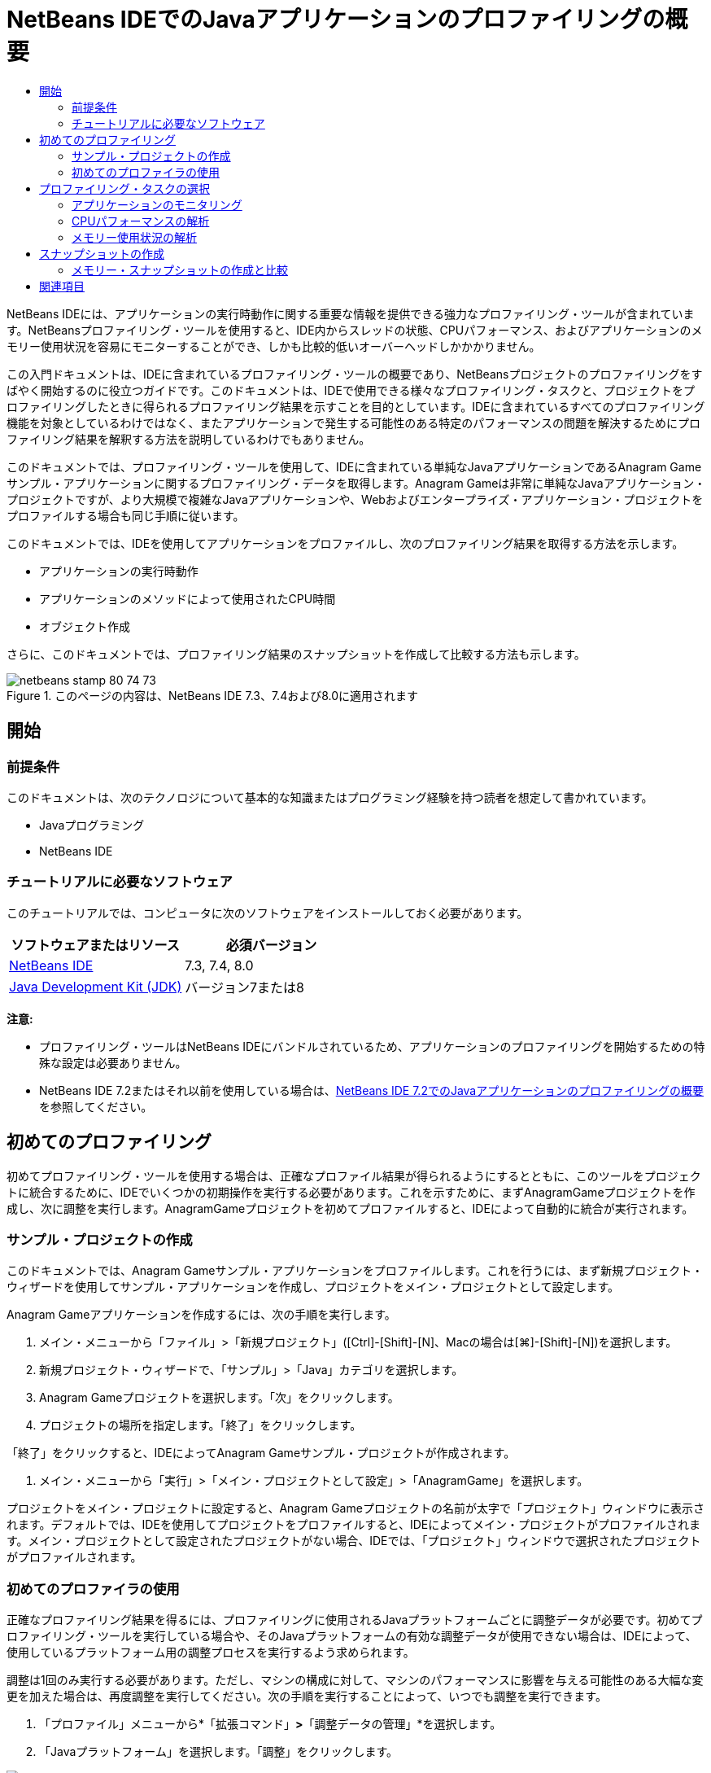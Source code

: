 // 
//     Licensed to the Apache Software Foundation (ASF) under one
//     or more contributor license agreements.  See the NOTICE file
//     distributed with this work for additional information
//     regarding copyright ownership.  The ASF licenses this file
//     to you under the Apache License, Version 2.0 (the
//     "License"); you may not use this file except in compliance
//     with the License.  You may obtain a copy of the License at
// 
//       http://www.apache.org/licenses/LICENSE-2.0
// 
//     Unless required by applicable law or agreed to in writing,
//     software distributed under the License is distributed on an
//     "AS IS" BASIS, WITHOUT WARRANTIES OR CONDITIONS OF ANY
//     KIND, either express or implied.  See the License for the
//     specific language governing permissions and limitations
//     under the License.
//

= NetBeans IDEでのJavaアプリケーションのプロファイリングの概要
:jbake-type: tutorial
:jbake-tags: tutorials 
:markup-in-source: verbatim,quotes,macros
:jbake-status: published
:icons: font
:syntax: true
:source-highlighter: pygments
:toc: left
:toc-title:
:description: NetBeans IDEでのJavaアプリケーションのプロファイリングの概要 - Apache NetBeans
:keywords: Apache NetBeans, Tutorials, NetBeans IDEでのJavaアプリケーションのプロファイリングの概要

NetBeans IDEには、アプリケーションの実行時動作に関する重要な情報を提供できる強力なプロファイリング・ツールが含まれています。NetBeansプロファイリング・ツールを使用すると、IDE内からスレッドの状態、CPUパフォーマンス、およびアプリケーションのメモリー使用状況を容易にモニターすることができ、しかも比較的低いオーバーヘッドしかかかりません。

この入門ドキュメントは、IDEに含まれているプロファイリング・ツールの概要であり、NetBeansプロジェクトのプロファイリングをすばやく開始するのに役立つガイドです。このドキュメントは、IDEで使用できる様々なプロファイリング・タスクと、プロジェクトをプロファイリングしたときに得られるプロファイリング結果を示すことを目的としています。IDEに含まれているすべてのプロファイリング機能を対象としているわけではなく、またアプリケーションで発生する可能性のある特定のパフォーマンスの問題を解決するためにプロファイリング結果を解釈する方法を説明しているわけでもありません。

このドキュメントでは、プロファイリング・ツールを使用して、IDEに含まれている単純なJavaアプリケーションであるAnagram Gameサンプル・アプリケーションに関するプロファイリング・データを取得します。Anagram Gameは非常に単純なJavaアプリケーション・プロジェクトですが、より大規模で複雑なJavaアプリケーションや、Webおよびエンタープライズ・アプリケーション・プロジェクトをプロファイルする場合も同じ手順に従います。

このドキュメントでは、IDEを使用してアプリケーションをプロファイルし、次のプロファイリング結果を取得する方法を示します。

* アプリケーションの実行時動作
* アプリケーションのメソッドによって使用されたCPU時間
* オブジェクト作成

さらに、このドキュメントでは、プロファイリング結果のスナップショットを作成して比較する方法も示します。

image::images/netbeans-stamp-80-74-73.png[title="このページの内容は、NetBeans IDE 7.3、7.4および8.0に適用されます"]




== 開始


=== 前提条件

このドキュメントは、次のテクノロジについて基本的な知識またはプログラミング経験を持つ読者を想定して書かれています。

* Javaプログラミング
* NetBeans IDE


=== チュートリアルに必要なソフトウェア

このチュートリアルでは、コンピュータに次のソフトウェアをインストールしておく必要があります。

|===
|ソフトウェアまたはリソース |必須バージョン 

|link:https://netbeans.org/downloads/index.html[+NetBeans IDE+] |7.3, 7.4, 8.0 

|link:http://www.oracle.com/technetwork/java/javase/downloads/index.html[+Java Development Kit (JDK)+] |バージョン7または8 
|===

*注意:*

* プロファイリング・ツールはNetBeans IDEにバンドルされているため、アプリケーションのプロファイリングを開始するための特殊な設定は必要ありません。
* NetBeans IDE 7.2またはそれ以前を使用している場合は、link:../../72/java/profiler-intro.html[+NetBeans IDE 7.2でのJavaアプリケーションのプロファイリングの概要+]を参照してください。


== 初めてのプロファイリング

初めてプロファイリング・ツールを使用する場合は、正確なプロファイル結果が得られるようにするとともに、このツールをプロジェクトに統合するために、IDEでいくつかの初期操作を実行する必要があります。これを示すために、まずAnagramGameプロジェクトを作成し、次に調整を実行します。AnagramGameプロジェクトを初めてプロファイルすると、IDEによって自動的に統合が実行されます。


=== サンプル・プロジェクトの作成

このドキュメントでは、Anagram Gameサンプル・アプリケーションをプロファイルします。これを行うには、まず新規プロジェクト・ウィザードを使用してサンプル・アプリケーションを作成し、プロジェクトをメイン・プロジェクトとして設定します。

Anagram Gameアプリケーションを作成するには、次の手順を実行します。

1. メイン・メニューから「ファイル」>「新規プロジェクト」([Ctrl]-[Shift]-[N]、Macの場合は[⌘]-[Shift]-[N])を選択します。
2. 新規プロジェクト・ウィザードで、「サンプル」>「Java」カテゴリを選択します。
3. Anagram Gameプロジェクトを選択します。「次」をクリックします。
4. プロジェクトの場所を指定します。「終了」をクリックします。

「終了」をクリックすると、IDEによってAnagram Gameサンプル・プロジェクトが作成されます。



. メイン・メニューから「実行」>「メイン・プロジェクトとして設定」>「AnagramGame」を選択します。

プロジェクトをメイン・プロジェクトに設定すると、Anagram Gameプロジェクトの名前が太字で「プロジェクト」ウィンドウに表示されます。デフォルトでは、IDEを使用してプロジェクトをプロファイルすると、IDEによってメイン・プロジェクトがプロファイルされます。メイン・プロジェクトとして設定されたプロジェクトがない場合、IDEでは、「プロジェクト」ウィンドウで選択されたプロジェクトがプロファイルされます。


=== 初めてのプロファイラの使用

正確なプロファイリング結果を得るには、プロファイリングに使用されるJavaプラットフォームごとに調整データが必要です。初めてプロファイリング・ツールを実行している場合や、そのJavaプラットフォームの有効な調整データが使用できない場合は、IDEによって、使用しているプラットフォーム用の調整プロセスを実行するよう求められます。

調整は1回のみ実行する必要があります。ただし、マシンの構成に対して、マシンのパフォーマンスに影響を与える可能性のある大幅な変更を加えた場合は、再度調整を実行してください。次の手順を実行することによって、いつでも調整を実行できます。

1. 「プロファイル」メニューから*「拡張コマンド」*>*「調整データの管理」*を選択します。
2. 「Javaプラットフォーム」を選択します。「調整」をクリックします。

image::images/calibrate-select-platform.png[title="調整時にJavaプラットフォームを選択するためのダイアログ・ボックス。"]

調整操作が完了すると、ダイアログ・ボックスが表示されます。「詳細を表示」をクリックして、調整結果に関する情報を含むダイアログ・ボックスを表示できます。Javaプラットフォームごとの調整データは、ホーム・ディレクトリ内の ``.nbprofile`` ディレクトリ内に保存されます。

image::images/calibrate-information.png[title="調整情報ダイアログ"]

*注意:*NetBeans IDE 7.4以前を使用している場合は、「プロファイル」メニューから*「拡張コマンド」*>*「プロファイラの調整の実行」*を選択し、「調整するJavaプラットフォームを選択」ダイアログ・ボックスでJavaプラットフォームを選択する必要があります。

image::images/calibrate-select-platform.png[title="調整時にJavaプラットフォームを選択するためのダイアログ・ボックス。"]


== プロファイリング・タスクの選択

IDEには、ニーズに応じてプロファイリングを調整できる多数の内部設定が用意されています。たとえば、生成される情報の量がいくぶん減るのと引き替えに、プロファイリングのオーバーヘッドを減らすことができます。ただし、使用可能な多数の設定の意味や使用方法を理解するには、ある程度時間がかかる可能性があります。多くのアプリケーションでは、ほとんどの場合、プロファイリング・タスクに指定されたデフォルト設定で十分です。

プロジェクトをプロファイリングする場合は、「プロファイリング・タスクの選択」ダイアログ・ボックスを使用して、取得するプロファイリング情報のタイプに応じたタスクを選択します。次の表は、プロファイリング・タスクと、そのタスクの実行から得られるプロファイリング結果を示しています。

|===
|プロファイリング・タスク |結果 

|<<monitor,アプリケーションをモニター>> |スレッドのアクティビティやメモリー割当てなどの、ターゲットJVMのプロパティに関する概要を取得する場合にこれを選択します。 

|<<cpu,CPUパフォーマンスを解析>> |メソッドの実行時間やメソッドが呼び出された回数などの、アプリケーション・パフォーマンスに関する詳細データを取得する場合にこれを選択します。 

|<<memory,メモリー使用状況を解析>> |オブジェクト割当てとガベージ・コレクションに関する詳細データを取得する場合にこれを選択します。 
|===

「プロファイリング・タスクの選択」ダイアログ・ボックスは、プロファイリング・タスクを実行するための主要なインタフェースです。タスクを選択した後、そのタスク設定を変更して、得られる結果を微調整できます。また、プロファイリング・タスクごとに、そのタスクに基づいたカスタムのプロファイリング・タスクを作成して保存することもできます。カスタムのプロファイリング・タスクを作成すると、そのカスタム・タスクが「プロファイリング・タスクの選択」ダイアログ・ボックスに表示され、後でカスタム設定を容易に検索したり、実行したりできるようになります。カスタムのプロファイリング・タスクを作成する場合は、「プロファイリング・タスクの選択」ダイアログ・ボックスで「*詳細設定*」をクリックすることによって、さらに高度なプロファイリング設定を変更できます。


=== アプリケーションのモニタリング

「モニター」タスクを選択した場合、ターゲット・アプリケーションはインストゥルメントなしで起動されます。アプリケーションをモニタリングしている場合は、ターゲットJVMのいくつかの重要なプロパティに関する概要を取得します。アプリケーションのモニタリングにかかるオーバーヘッドは非常に低いため、このモードではアプリケーションを長時間実行できます。

Anagram Gameアプリケーションをモニターするには、次の手順を実行します。

1. AnagramGameプロジェクトがメイン・プロジェクトとして設定されていることを確認します。
2. メイン・メニューから「プロファイル」>「メイン・プロジェクトのプロファイル」を選択します。

または、「プロジェクト」ウィンドウでプロジェクト・ノードを右クリックし、「プロファイル」を選択します。



. 「プロファイリング・タスクの選択」ダイアログ・ボックスで「モニター」を選択します。


. 必要に応じて、追加のモニター・オプションを選択します。「実行」をクリックします。

image::images/monitor-task.png[title="「アプリケーションのモニター」プロファイリング・タスクの選択"]

オプションの上にカーソルを置くと、ツールチップにそのオプションの詳細を表示できます。

「実行」をクリックすると、IDEによってアプリケーションが起動され、IDEの左ペインに「プロファイラ」ウィンドウが開きます。「プロファイラ」ウィンドウには、次を実行できるコントロールが含まれています。

* プロファイリング・タスクの制御
* 現在のプロファイリング・タスクのステータスの確認
* プロファイリング結果の表示
* プロファイリング結果のスナップショットの管理
* 基本的な遠隔測定統計の確認

「プロファイラ」ウィンドウまたはメイン・メニュー内のコントロールを使用して、モニタリング・データを表示できる各ウィンドウを開くことができます。「遠隔測定の概要」ウィンドウを使用すると、モニタリング・データの概要をリアル・タイムですばやく取得できます。グラフの上にカーソルを置くと、そのグラフに表示されているデータに関するより詳細な統計情報を表示できます。「遠隔測定の概要」ウィンドウ内のいずれかのグラフをダブルクリックして、そのグラフのより大きく、より詳細なバージョンを開くことができます。

image::images/profile-intro-telemoverview.png[title="「遠隔測定の概要」ウィンドウ"]

概要が自動的に開かれない場合は、「ウィンドウ」>「プロファイリング」>「VM遠隔測定の概要」を選択して、「出力」ウィンドウに概要を開くことができます。プロファイリング・セッション中はいつでも、「VM遠隔測定の概要」ウィンドウを開いてモニタリング・データを確認できます。


=== CPUパフォーマンスの解析

「CPU」タスクを選択すると、IDEによってアプリケーションのメソッド・レベルのCPUパフォーマンス(実行時間)がプロファイルされ、結果がリアル・タイムで処理されます。パフォーマンスを解析する方法として、定期的にスタック・トレースを取得するか、またはアプリケーション内のメソッドをインストゥルメントするかを選択できます。すべてのメソッドをインストゥルメントするか、またはインストゥルメントをアプリケーション・コードの一部に(場合によっては、特定のコード・フラグメントにまで)制限するかを選択できます。

CPUパフォーマンスを解析するには、次のオプションのいずれかを選択することによって、アプリケーションがプロファイルされる方法を選択します。

* *簡易(サンプリング)。*このモードでは、IDEはアプリケーションをサンプリングし、定期的にスタック・トレースを取得します。このオプションは、メソッドをインストゥルメントする方法と比較して正確性が低下しますが、オーバーヘッドは低くなります。このオプションは、インストゥルメントが必要になる可能性のあるメソッドを見つけるのに役立ちます。
* *詳細(インストゥルメント済)。*このモードでは、プロファイルされたアプリケーションのメソッドがインストゥルメントされます。IDEでは、スレッドがプロジェクトのメソッドに入った時刻と出た時刻が記録されるため、各メソッド内で費やされた時間の長さを確認できます。メソッドに入るときは、スレッドによって「メソッドに入る」イベントが生成されます。メソッドから出るときは、スレッドによって対応する「メソッドから出る」イベントが生成されます。この両方のイベントのタイムスタンプが記録されます。これらのデータはリアル・タイムで処理されます。

アプリケーション内のすべてのメソッドをインストゥルメントするか、または1つ以上の*ルート・メソッド*を指定することによってインストゥルメントをアプリケーションのコードのサブセットに制限するかを選択できます。ルート・メソッドは、ソース・コード内でポップアップ・メニューを使用するか、または「*カスタマイズ*」をクリックして「プロファイリング・ルートの編集」ダイアログ・ボックスを開くことによって指定できます。

ルート・メソッドは、ユーザーがインストゥルメントのルートとして指定する、ソース・コード内のメソッド、クラス、またはパッケージです。プロファイリング・データは、アプリケーションのスレッドのいずれかがインストゥルメントのルートに入ったときと出たときに収集されます。アプリケーションのスレッドのいずれかがルート・メソッドに入るまで、プロファイリング・データは収集されません。ルート・メソッドを指定すると、プロファイリングのオーバーヘッドを大幅に削減できます。一部のアプリケーションでは、アプリケーション全体をプロファイリングすると、大量のプロファイリング・データが生成されてアプリケーションが使用できなくなるか、またはアプリケーションがクラッシュする原因になる可能性があるため、ルート・メソッドを指定することが、詳細な、または現実的なパフォーマンス・データを取得するための唯一の方法である場合があります。

*注意:* クイック・プロファイル・モードはNetBeans IDE 7.0以前では使用できません。プロファイリング結果を取得するにはインストゥルメントを使用するしかありませんが、アプリケーション全体をインストゥルメントするか、または1つ以上のルート・メソッドを指定することによってインストゥルメントをアプリケーションの一部に制限するかを選択できます。

インストゥルメントされるソースを制限するためのフィルタを使用することによって、プロファイルされるコードの量をさらに微調整できます。

ここで、IDEを使用してAnagram GameアプリケーションのCPUパフォーマンスを解析します。「アプリケーションの一部」オプションを選択した後、プロファイリング・ルートとして ``WordLibrary.java`` を選択します。このクラスをプロファイリング・ルートとして選択することによって、プロファイリングがこのクラス内のメソッドに制限されます。

1. 「プロファイラ」ウィンドウ内の「停止」ボタンをクリックして、以前のプロファイリング・セッションを停止します(まだ実行されている場合)。
2. メイン・メニューから「プロファイル」>「メイン・プロジェクトのプロファイル」を選択します。
3. 「プロファイリング・タスクの選択」ダイアログ・ボックスで「CPU」を選択します。
4. 「*詳細(インストゥルメント済)*」を選択します。

このオプションを使用するには、プロファイリング用ルート・メソッドも指定する必要があります。



. 「*カスタマイズ*」をクリックして「プロファイリング・ルートの編集」ダイアログ・ボックスを開きます。

image::images/select-cpu-task.png[title="「CPU」プロファイリング・タスクの選択"]


. 「プロファイリング・ルートの編集」ダイアログ・ボックスで、「AnagramGame」ノードを展開し、 ``Sources/com.toy.anagrams.lib/WordLibrary`` を選択します。プロジェクトをプロファイリングする場合は、複数のルート・メソッドを指定できます。

image::images/edit-profiling-roots.png[title="ルート・メソッドを選択するためのダイアログ・ボックス"]


. 「詳細」ボタンをクリックして、ルート・メソッドを追加、編集、および除去するためのより詳細なオプションを提供する「プロファイリング・ルートの編集(詳細)」ダイアログ・ボックスを開きます。

image::images/edit-profiling-roots-adv.png[title="ルート・メソッドを指定するためのダイアログ・ボックス"]

 ``WordLibrary`` がルート・メソッドとして表示されていることが確認できます。「OK」をクリックして「プロファイリング・ルートの編集(詳細)」ダイアログ・ボックスを閉じます。



. 「OK」をクリックして「プロファイリング・ルートの編集」ダイアログ・ボックスを閉じます。

プロファイリング・ルートを選択した後に、「プロファイリング・タスクの選択」ダイアログ・ボックスで「*編集*」をクリックし、選択したルート・メソッドを変更できます。



. 「フィルタ」値で「*プロジェクト・クラスだけをプロファイル*」を選択します。

フィルタを使用すると、インストゥルメントされるクラスを制限できます。IDEの事前定義されたプロファイリング・フィルタから選択するか、または独自のカスタム・フィルタを作成することができます。「*フィルタ値を表示*」をクリックして、選択したフィルタが適用されたときにプロファイルされるクラスの一覧を確認できます。

image::images/show-filter-value.png[title="「フィルタ値を表示」ダイアログ・ボックス"]


. 「プロファイリング・タスクの選択」ダイアログ・ボックスで「実行」をクリックし、プロファイリング・セッションを開始します。

「実行」をクリックすると、IDEによってアプリケーションが起動され、プロファイリング・セッションが開始されます。プロファイリング結果を表示するには、「プロファイラ」ウィンドウ内の「ライブ結果」をクリックして「ライブ結果」ウィンドウを開きます。「ライブ結果」ウィンドウには、これまでに収集されたプロファイリング・データが表示されます。表示されるデータは、デフォルトでは数秒ごとにリフレッシュされます。CPUパフォーマンスを解析している場合、「ライブ結果」ウィンドウには、各メソッドの所要時間と各メソッドの呼出し回数に関する情報が表示されます。Anagram Gameアプリケーションでは、選択されたルート・メソッドのみが最初に呼び出されていることが確認できます。

image::images/cpu-liveresults1.png[title="CPUのライブ結果"]

メソッドの名前を右クリックし、「ソースへ移動」を選択することによって、一覧表示された任意のメソッドを含むソース・コードにすばやく移動できます。「ソースへ移動」をクリックすると、そのクラスがソース・エディタに表示されます。


=== メモリー使用状況の解析

「メモリー使用状況を解析」タスクによって、ターゲット・アプリケーション内で割り当てられているオブジェクトに関するデータ(割り当てられたオブジェクトの数、型、場所など)が提供されます。

メモリー・パフォーマンスを解析するには、次のオプションのいずれかを選択することによって、取得するデータの量を選択します。

* *簡易。*このオプションが選択されている場合、プロファイラはアプリケーションをサンプリングして、ライブ・オブジェクトに限定されたデータを提供します。このオプションは、ライブ・オブジェクトのみ追跡し、計測時に割当てを追跡しません。このオプションを選択した場合は、スタック・トレースを記録したり、プロファイリング・ポイントを使用したりすることはできません。このオプションを選択すると、「詳細」オプションよりもオーバーヘッドが大幅に削減されます。
* *詳細。*このオプションを選択すると、割り当てられたオブジェクトの数、タイプおよび場所に関する情報を取得できます。ターゲットJVMによって現在ロードされているすべてのクラス(および新規にロードされる各クラス)が計測され、オブジェクト割当てに関する情報が生成されます。メモリ使用状況の分析時にプロファイリング・ポイントを使用する場合、またはコール・スタックを記録する場合は、このオプションを選択する必要があります。このオプションを選択すると、簡易オプションよりもプロファイリング・オーバーヘッドが増加します。

「詳細」オプションを選択した場合は、次のオプションも設定できます。

* *完全なオブジェクト・ライフスタイルを記録。*存続している世代数など、各オブジェクトのすべての情報を記録するには、このオプションを選択します。
* *割当てのスタック・トレースを記録。*完全なコール・スタックを記録するには、このオプションを選択します。このオプションでは、メモリー・スナップショットを表示する際にメソッド呼出しの逆呼出しツリーを表示できます。
* *定義済みプロファイリング・ポイントを使用。*プロファイリング・ポイントを有効にするには、このオプションを選択します。無効なプロファイリング・ポイントは無視されます。選択解除されている場合は、プロジェクト内のすべてのプロファイリング・ポイントが無視されます。

「プロファイリング・タスクの選択」ウィンドウの「オーバーヘッド」メーターは、ユーザーが選択したプロファイリング・オプションに応じて、プロファイリングのオーバーヘッドの大まかな増減を示します。

この課題では、IDEを使用してAnagram Gameアプリケーションのメモリー・パフォーマンスを解析します。*「詳細」*オプションを選択し、*「割当てのスタック・トレースを記録」*を選択して、IDEで完全なコール・スタックを記録できます。このオプションを選択すると、メモリー・スナップショットを作成したときに、逆呼出しツリーを表示できます。

1. 「プロファイラ」ウィンドウ内の「停止」ボタンをクリックして以前のプロファイリング・セッションを停止し(まだ実行されている場合)、Anagram Gameアプリケーションを停止します。
2. メイン・メニューから「プロファイル」>「メイン・プロジェクトのプロファイル」を選択します。
3. 「プロファイリング・タスクの選択」ダイアログ・ボックスで「メモリー」を選択します。
4. *「詳細」*を選択します。
5. *「割当てのスタック・トレースを記録」*を選択します。「実行」をクリックして、プロファイリング・セッションを開始します。

このオプションを選択すると、「オーバーヘッド」メーターが大幅に増加しますが、このアプリケーションは十分に小さいためにパフォーマンスの低下は管理可能であるはずです。

image::images/profile-java-memory.png[title="「メモリー」プロファイリング・タスクの選択"]

「実行」をクリックすると、IDEによってアプリケーションが起動され、プロファイリング・セッションが開始されます。プロファイリング結果を表示するには、「プロファイラ」ウィンドウ内の「ライブ結果」をクリックして「ライブ結果」ウィンドウを開きます。「ライブ結果」ウィンドウに、プロジェクト内で割り当てられているオブジェクトのサイズと数に関する情報が表示されます。

デフォルトでは、結果は「ライブ・バイト数」の数でソートされて表示されますが、列ヘッダーをクリックすると結果の表示方法を変更できます。また、リストの下にあるフィルタ・ボックスにクラス名を入力して結果をフィルタすることもできます。

image::images/profile-java-memresults1.png[title="メモリーのプロファイリング結果"]


== スナップショットの作成

プロファイリング・セッションが進行中の場合は、スナップショットを作成することによってプロファイリング結果を取り込むことができます。スナップショットでは、そのスナップショットが作成された時点のプロファイリング・データが取り込まれます。ただし、スナップショットは、次の点でプロファイリングのライブ結果とは異なります。

* スナップショットは、プロファイリング・セッションが実行中でなくても確認できます。
* スナップショットには、ライブ結果よりも詳細なプロファイリング・データの記録が含まれます。
* スナップショットは簡単に比較できます(メモリー・スナップショット)。

プロジェクトのスナップショットを開くためにプロファイリング・セッションが進行中である必要はないため、「プロファイラ」ウィンドウで、保存されたスナップショットの一覧にあるスナップショットを選択し、「開く」をクリックすることによって、いつでもプロジェクトのスナップショットを開くことができます。


=== メモリー・スナップショットの作成と比較

Anagram Gameアプリケーションでは、結果のスナップショットを作成して、型 ``String`` のオブジェクトの割当てスタック・トレースを表示できます。次に、別のスナップショットを作成してこの2つを比較できます。メモリー・スナップショットを比較することによって、2つのスナップショットを作成した時点の間にヒープに作成されたオブジェクト、またはヒープから解放されたオブジェクトを確認できます。これらのスナップショットは比較可能である必要があるため、プロファイリング・タイプ(たとえば、割当てまたはライブ)とトラックされたオブジェクトの数が一致している必要があります。

この課題では、スナップショットを作成してプロジェクトに保存します。次に、2番目のスナップショットを作成し、2番目のスナップショットを保存されたスナップショットと比較します。

1. プロファイリング・セッションが引続き実行中であることを確認します。
(プロファイリング・セッションを停止した場合は、メモリー・パフォーマンスを解析するための手順を繰り返し、「ライブ結果」ウィンドウを開きます。)


. 「ライブ結果」ウィンドウで ``java.lang.String`` を含む行を右クリックし、「スナップショットを取得して割当てスタック・トレースを表示」を選択します。

「ライブ結果」ウィンドウでフィルタを使用して、行を検索できます。

image::images/profile-java-memstack1.png[title="メモリーのプロファイリング結果のスナップショット"]

IDEによってメモリー・スナップショットが作成され、そのスナップショットが「割当てスタック・トレース」タブに表示されます。「割当てスタック・トレース」タブでは、選択されたオブジェクトをインスタンス化したメソッドの逆コール・ツリーを調べることができます。



. スナップショット・ツールバーの「プロジェクトにスナップショットを保存」ボタンをクリックして([Ctrl]-[S]、Macの場合は[⌘]-[S])、メモリー・スナップショットをプロジェクトに保存します。スナップショットをプロジェクトに保存すると、そのスナップショットが「プロファイラ」ウィンドウ内のAnagram Gameの保存されたスナップショットの一覧に追加されます。デフォルトでは、スナップショットはプロジェクトの ``nbproject/private/profiler`` ディレクトリ内に物理的に保存されます。保存されたスナップショットには ``.nps`` の接尾辞が付加されます。

*注意:*スナップショットはファイルシステム上の任意の場所に保存できますが、「プロファイラ」ウィンドウに一覧表示されるのは、プロジェクト内のデフォルトの場所に保存されたスナップショットのみです。また、スナップショットのツールバーにある「現在のビューをイメージに保存」ボタンをクリックして、そのスナップショットをIDEの外部で表示できるイメージ・ファイル( ``.png`` )として保存することもできます。



. 「ライブ結果」ツールバーの「収集結果のスナップショットの作成」ボタンをクリックして、別のスナップショットを作成します(または、「プロファイラ」ウィンドウで「スナップショットの取得」ボタンをクリックします)。スナップショットを保存します。


. いずれかのメモリー・スナップショットのウィンドウで、スナップショット・ツールバーの「相違の計算」ボタン(image:images/comparesnapshots.png[title="スナップショットの比較ボタン"])をクリックします。または、メイン・メニューから「プロファイル」>「メモリー・スナップショットを比較」を選択します。


. 「比較するスナップショットを選択」で、一覧から開いたスナップショットのいずれかを選択します。「OK」をクリックします。

image::images/profile-java-selectsnap.png[title="「比較するスナップショットを選択」ダイアログ・ボックス"]

メモリー・スナップショットが開いている場合は、それを他の比較可能なメモリー・スナップショットと比較できます。スナップショットを、現在開いている保存されていないスナップショットと比較することも、プロジェクトまたはシステム上の他の任意の場所に保存されたスナップショットと比較することもできます。

「OK」をクリックすると、「ライブの比較」ウィンドウが開き、2つのメモリー・スナップショット間の違いが表示されます。

image::images/profile-java-compare.png[title="2つのメモリー・スナップショットのライブの比較の結果を示すタブ"]

スナップショットの比較はメモリー・スナップショットと同じように見えますが、比較された2つのスナップショット間の違いのみが表示されます。列の数値を参照すると、プラス記号(+)が値の増加を示し、マイナス記号(-)が値の減少を示すことがわかります。「ライブ・バイト数」列にあるグラフィカルなバーを使用すると、割り当てられたバイト数の違いを容易に確認できます。その列のセルの左半分が緑色である場合は、そのオブジェクトに割り当てられたバイト数が、最初のスナップショットが作成された時点より2番目のスナップショットが作成された時点の方が少ないことを示します。そのセルの右半分が赤色である場合は、最初のスナップショットより2番目のスナップショットで割り当てられたバイト数の方が多いことを示します。

*注意:*スナップショットが作成される時期をより正確に制御するために、「スナップショットの取得」プロファイリング・ポイントを設定することもできます。プロファイリング・ポイントを使用してスナップショットを作成する方法の詳細は、link:../../docs/java/profiler-profilingpoints.html[+NetBeans IDEでのプロファイリング・ポイントの使用+]を参照してください。

link:/about/contact_form.html?to=3&subject=Feedback:%20Introduction%20to%20Profiling[+このチュートリアルに関するご意見をお寄せください+]



== 関連項目

これで、NetBeans IDEを使用したアプリケーションのプロファイリングの概要は終了です。このドキュメントでは、IDEを使用して単純なNetBeansプロジェクトをプロファイルし、プロファイリング結果を表示する方法の基本を示しました。上に概要を示した手順は、ほとんどのプロジェクトのプロファイリングに適用できます。エンタープライズ・アプリケーションや自由形式プロジェクトなどのより複雑なプロジェクトのプロファイリングには、追加の構成手順が必要になることがあります。

このドキュメントで説明されていないプロファイリング設定および機能の詳細は、製品に含まれ、「ヘルプ」メニュー項目から使用できるドキュメントを参照してください。

関連ドキュメントについては、次のリソースを参照してください。

* link:http://wiki.netbeans.org/wiki/view/NetBeansUserFAQ#section-NetBeansUserFAQ-Profiler[+NetBeansプロファイラのFAQ+]
NetBeans IDEでのアプリケーションのプロファイリングに関連した、よくある質問を含むドキュメント
* link:http://wiki.netbeans.org/wiki/view/FaqProfilerProfileFreeForm[+FAQ: 自由形式プロジェクトのプロファイリング+]
* link:profiler-screencast.html[+スクリーンキャスト: プロファイリング・ポイント、ドリルダウン・グラフ、ヒープ・ウォーカ+]
NetBeans IDEのいくつかのプロファイリング機能を示すデモ。
* link:../../../community/magazine/html/04/profiler.html[+詳細なプロファイリング: 実行理論+]
* link:http://www.javapassion.com/handsonlabs/nbprofilermemory/[+NetBeansプロファイラを使用したメモリー・リークの検索+]
link:http://www.javapassion.com/[+JavaPassionのサイト+]でのハンズオン・ラボ
* link:http://profiler.netbeans.org/index.html[+profiler.netbeans.org+]
NetBeansプロファイラ・プロジェクトのサイト
* link:http://blogs.oracle.com/nbprofiler[+NetBeansプロファイラのブログ+]
* link:http://profiler.netbeans.org/mailinglists.html[+NetBeansプロファイラのメーリング・リスト+]

<<top,先頭>>

